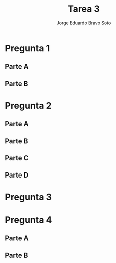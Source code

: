 #+title: Tarea 3
#+author: Jorge Eduardo Bravo Soto
#+email: jorge.bravos@usm.cl
#+LANGUAGE: es
#+EXPORT_FILE_NAME: pdf/Tarea3

#+LATEX_CLASS: article

#+LATEX_HEADER: \usepackage[letterpaper]{geometry}
#+LATEX_HEADER: \usepackage{amssymb, amsmath}
#+LATEX_HEADER: \usepackage{lastpage}
#+LATEX_HEADER: \usepackage[AUTO]{babel}
#+LATEX_HEADER: \usepackage{eulervm}
#+LATEX_HEADER: \usepackage{concrete}
#+LATEX_HEADER: \usepackage{tikz-cd}
#+LATEX_HEADER: \usepackage{macros/hwsymb}
#+LATEX_HEADER: \usepackage{graphicx}
#+LATEX_HEADER: \usetikzlibrary{babel}
#+LATEX_HEADER: \pagenumbering{arabic}
#+LATEX_HEADER: \usepackage{microtype}
#+LATEX_HEADER: \usepackage{amsthm}
#+LATEX_HEADER: \newtheorem{theorem}{Theorem}[section]
#+LATEX_HEADER: \newtheorem{lemma}[theorem]{Lema}
#+LATEX_HEADER: \usepackage{fancyhdr}

#+LATEX_HEADER: \usepackage{tikz-cd}
#+LATEX_HEADER: \usetikzlibrary{babel}

#+LATEX_HEADER: \renewcommand*{\maketitle}{\begingroup % Create the command for including the title page in the document
#+LATEX_HEADER: \centering % Center all text
#+LATEX_HEADER: \vspace*{10\baselineskip} % White space at the top of the page
#+LATEX_HEADER: \rule{\textwidth}{1.6pt}\vspace*{-\baselineskip}\vspace*{2pt} % Thick horizontal line
#+LATEX_HEADER: \rule{\textwidth}{0.4pt}\\[\baselineskip] % Thin horizontal line
#+LATEX_HEADER:
#+LATEX_HEADER: {\LARGE Tarea 3}\\[0.2\baselineskip] % Title
#+LATEX_HEADER:
#+LATEX_HEADER: \scshape % Small caps
#+LATEX_HEADER:
#+LATEX_HEADER: \vspace*{2\baselineskip} % Whitespace between location/year and editors
#+LATEX_HEADER:
#+LATEX_HEADER: {\Large Alumno: Jorge Eduardo Bravo Soto \\ Rol: 202103004-2 \\ Profesor: Alexander Quaas \\ Clase: MAT125\par} % Editor list
#+LATEX_HEADER: \rule{\textwidth}{0.4pt}\vspace*{-\baselineskip}\vspace{3.2pt} % Thin horizontal line
#+LATEX_HEADER: \rule{\textwidth}{1.6pt}\\[\baselineskip] % Thick horizontal line
#+LATEX_HEADER:
#+LATEX_HEADER: \pagenumbering{gobble}
#+LATEX_HEADER: \newpage
#+LATEX_HEADER: \endgroup}


#+OPTIONS: toc:nil


#+LATEX_HEADER: \fancyhead{}
#+LATEX_HEADER: \renewcommand{\headrulewidth}{0pt}
#+LATEX_HEADER: \renewcommand{\footrulewidth}{0.4pt}% default is 0pt


\pagenumbering{arabic}
\pagestyle{fancy}

* Pregunta 1
** Parte A
\begin{proof}
Sean $K_{1}$ y $K_{2}$ subconjuntos de $\R$ compactos, por el teorema de Heine-Borel un subconjunto de $\R$
es compacto si y solo si es acotado y cerrado, demostraremos $K_{1} \union K_{2}$ es cerrado y acotado.

Recordemos de las clases de topología que la unión finita de conjuntos cerrados es cerrada, por lo tanto
$K_{1} \union K_{2}$ es cerrado pues es una unión finita. Dado que $K_{1}$ y $K_{2}$ son acotados existen
$M_{1}$ y $M_{2}$ tal que son cotas de $K_{1}$ y $K_{2}$ respectivamente, sea $M = \max\{M_{1}, M_{2}\}$
entonces $x \in (K_{1} \union K_{2}) \implies x \leq M$. Dado que la unión es cerrada y acotado, por
Heine-Borel es compacto.
\end{proof}
** Parte B
\begin{proof}
    Sean $(K_{n})_{n \in \N}$ una familia de conjuntos compactos, entonces por Heine-Borel
    cada uno de ellos es cerrado y acotado de esto sigue que $\bigcap_{n \in \N} K_{n}$ es cerrado pues
    la intersección arbitraria de cerrados es cerrado. Luego $x \in \bigcap_{n \in \N} K_{n} \implies
    x \in K_{1} \implies x \leq M$ pues $K_{1}$ es acotado. Por Heine-Borel $\bigcap_{n \in \N} K_{n}$ es
    compacto pues es cerrado y acotado.
\end{proof}

* Pregunta 2
** Parte A
\begin{proof}
Supongamos que $\lim_{x \to a} f(x) = +\infty$ y $0 < |x - a| < \delta_{g} \implies M \leq g(x) \implies - M \geq -g(x)$

Sea $A > 0$ entonces existe $\delta_{1}$ tal que
\begin{equation*}
   0 < |x - a| < \delta_{1} \implies f(x) > \max\{1, A - M\}
\end{equation*}

luego tomamos $\delta = \min \{\delta_{1} \delta_{g}\}$ de esto sigue que
\begin{equation*}
    0 < |x - a| < \delta \implies f(x) > \max \{1, A - M\} \geq A - M \geq A - g(x)
\end{equation*}

De las desigualdades sigue que
\begin{equation*}
    0 < |x - a| < \delta \implies f(x) > A - g(x)
\end{equation*}

por lo tanto tenemos que
\begin{equation*}
    0 < |x - a| < \delta \implies f(x) + g(x) > A
\end{equation*}

Por definición obtenemos que $\lim_{x \to a} (f(x) + g(x)) = +\infty$
\end{proof}
** Parte B
\begin{proof}
   Supongamos que $\lim_{x \to a} f(x) = +\infty$ y que existe delta tal que $0 < |x - a| < \delta_{g} \implies g(x) > c$, para algún c positivo. Sea $A > 0$ dado, entonces por hipótesis existe $\delta_{1}$
    tal que

    \begin{equation*}
        0 < |x - a| < \delta_{1} \implies f(x) > \frac{A}{c}
    \end{equation*}

    Sea $\delta = \min \{\delta_{g}, \delta_{1}\}$
    de este sigue que

    \begin{equation*}
        0 < |x - a| < \delta_{1} \leq \delta \implies f(x) > \frac{A}{c} \implies f(x)c > A
    \end{equation*}
    pues c es positivo

    y también tenemos que $0 < |x - a| < \delta_{g} \leq \delta$ por lo que $g(x) > c$ entonces obtenemos
    \begin{equation*}
        0 < |x - a| < \delta \implies f(x)g(x) > f(x)c > A
    \end{equation*}

    Por definición $\lim_{x \to a} f(x)g(x) = +\infty$
\end{proof}
** Parte C
\begin{proof}
    Sea $g(x)$ una función tal que $\lim_{x \to a} g(x) = 0$ y existe un $\delta_{g} > 0$ tal que
    si $|x - a| < \delta_{g} \implies g(x) > 0$, sea $f(x)$ una función tal que existe $\delta_{f}$
    tal que si $|x - a| < \delta_{f} \implies f(x) > c > 0$, para algún $c$ positivo. Luego sea $A > 0$ dado. Sea $\delta = \min(\{\delta_{f}, \delta_{g}, \delta_{1}\})$ donde $\delta_{1}$ es aquel que cumple

    \begin{equation*}
        |x - a| < \delta_1 \implies |g(x) - 0| < \frac{c}{A}
    \end{equation*}

    el cual existe pues el límite de x tendiendo a $a$ de $g(x)$ es 0 y $c > 0$ al igual que $A > 0$. Luego notar que si $|x - a| < \delta_{g} \implies |g(x)| = g(x)$ pues g es positivo en esa vecindad de $a$.

    De esto sigue que
    \begin{equation*}
        |x - a| < \delta \implies g(x) < \frac{c}{A} \implies \frac{1}{g(x)} > \frac{A}{c} \implies \frac{c}{g(x)} > A
    \end{equation*}

    pero
    \begin{equation*}
        |x - a| < \delta_f \leq \delta \implies f(x) > c
    \end{equation*}

    por lo tanto se sigue que
    \begin{equation*}
        |x - a| < \delta \implies \frac{f(x)}{g(x)} > \frac{c}{g(x)} > A
    \end{equation*}

    Por definición $\lim_{x \to a} \frac{f(x)}{g(x)} = +\infty$
\end{proof}
** Parte D
\begin{proof}
    Sea $g(x)$ una función tal que $\lim_{x \to a} g(x) = +\infty$ y sea $f(x)$ una función acotada en una vecindad de radio $\delta_{f}$ de $a$, es
    decir que existe $M > 0$ tal que $0 < |x - a| < \delta_{f} \implies |f(x)| \leq M$. Sea $\varepsilon > 0$ dado, entonces
    existe $\delta_{1}$ tal que
    \begin{equation*}
        0 < |x - a| < \delta_{1} \implies g(x) > \frac{M}{\varepsilon} > 0
    \end{equation*}

    dado que el límite de $g(x)$, $x$ tendiendo a $a$ es infinito y $\varepsilon$, $M$ son positivos.
    De esto sigue que $0 < |x - a| < \delta_{1} \implies g(x) = |g(x)|$

    Sea $\delta = \min(\{\delta_{1}, \delta_{f}\})$ luego tenemos que
    \begin{equation*}
        0 < |x - a| < \delta \implies |g(x)| = g(x) > \frac{M}{\varepsilon} \implies |\frac{1}{g(x)}| < \frac{\varepsilon}{M} \implies |\frac{M}{g(x)}| < \varepsilon
    \end{equation*}

    pero dado que $0 < |x - a| < \delta_{f} \leq \delta \implies |f(x)| \leq M$ sigue que
    \begin{equation*}
        0 < |x - a| < \delta \implies |\frac{f(x)}{g(x)}| \leq |\frac{M}{g(x)}| < \varepsilon \implies |\frac{f(x)}{g(x)} - 0| < \varepsilon
    \end{equation*}

    Por definición $\lim_{x \to a} \frac{f(x)}{g(x)} = 0$
\end{proof}
* Pregunta 3
\begin{proof}
Sea $f, g : X \to \R$ funciones, se define $f \lor g : X \to \R$ y $f \land g : X \to \R$ tal que
$(f \lor g)(x) = \max\{f(x), g(x)\}$ y $(f \land g)(x) = \min\{f(x), g(x)\}$, demostraremos que si
$f$ y $g$ son continuas en $a$ entonces $f \lor g$ y $f \land g$ también lo son.

Procederemos por casos, dado $\varepsilon > 0$, supongamos que $f(a) = g(a)$ luego $(f \lor g)(a) = f(a) = g(a)$ y
$(f \land g)(a) = f(a) = g(a)$ dado que $f$ y $g$ son continuas en $a$ se tiene que existen $\delta_{1} > 0$ y
$\delta_{2} > 0$ tal que

\begin{align*}
    |x - a| < \delta_1 &\implies |f(x) - f(a)| < \varepsilon\\
    |x - a| < \delta_2 &\implies |g(x) - g(a)| < \varepsilon
\end{align*}

Tomemos $\delta = \min\{\delta_{1}, \delta_{2}\}$ luego sigue que
\begin{align*}
    |x - a| < \delta &\implies |(f \lor g)(x) - (f \lor g)(a)| < \varepsilon\\
    |x - a| < \delta &\implies |(f \land g)(x) - (f \land g)(a)| < \varepsilon
\end{align*}
Pues $(f \land g)(x) = f(x)$ o $(f \land g)(x) = g(x)$ (respectivamente para la otra función) y
$(f \land g)(a) = f(a) = g(a)$ (respectivamente para la otra función) por lo tanto se tienen las desigualdades
pues $|f(x) - f(a)| < \varepsilon \land |g(x) - g(a)| < \varepsilon$ si $x$ esta en la vecindad de radio
$\delta$. por lo tanto si $f(a) = g(a)$ las funciones son continuas en $a$, procederemos ahora con el
siguiente caso.

Supongamos, sin pérdida de generalidad, que $f(a) < g(a)$, luego $(f \lor g)(a) = g(a)$ y $(f \land g)(a) = f(a)$.
Por teorema visto en clases y dado que $f$ y $g$ son continuas existe $\delta_{1}$ tal que se cumpla que
\begin{equation*}
    |x - a| < \delta_1 \implies f(x) < g(x)
\end{equation*}

dado que $f$ es continua en $a$ existe $\delta_{2}$ tal que
\begin{equation*}
    |x - a| < \delta_2 \implies |f(x) - f(a)| < \varepsilon
\end{equation*}

y dado que $g$ es continua en $a$ existe $\delta_{3}$ tal que
\begin{equation*}
    |x - a| < \delta_3 \implies |g(x) - g(a)| < \varepsilon
\end{equation*}

luego tomemos $\delta_{\lor} = \min\{\delta_{1}, \delta_{3}\}$ y $\delta_{\land} = \min\{\delta_{1}, \delta_{2}\}$

de esto sigue que
\begin{align*}
    |x - a| < \delta_{\lor} \implies &|(f \lor g)(x) - (f \lor g)(a)| = |g(x) - g(a)| < \varepsilon\\
    |x - a| < \delta_{\land} \implies &|(f \land g)(x) - (f \land g)(a)| = |f(x) - f(a)| < \varepsilon
\end{align*}

Por lo tanto las funciones $f \lor g$ y $f \land g$ son continuas en $a$ pues $\lim_{x \to a} (f \lor g)(x) = (f \lor g)(a)$ y $\lim_{x \to a} (f \land g)(x) = (f \land g)(a)$ por definición.
\end{proof}

* Pregunta 4
** Parte A
\begin{proof}
    $(\implies)$ Sea $f : A \to \R$, $A \subset \R$ abierto y $f$ continua en $A$. Demostraremos que
    $\{x \in A; f(x) < c\}$ y $\{x \in A; f(x) > c\}$ son abiertos para todo $c \in \R$.

    Considere $a \in \{x \in A; f(x) < c\}$, dado que $f$ es continua en $A$ y en particular en $a$ tenemos
    \begin{equation*}
    \label{eq:cont}
    \lim_{x \to a} f(x) = f(a) < c
    \end{equation*}

    Por lo tanto, por teorema visto en clases, existe un $\delta > 0$ tal que
    \begin{equation*}
        |x - a| < \delta \implies f(x) < c
    \end{equation*}

    De esto sigue que
    \begin{equation*}
        x \in (a - \delta, a + \delta) \iff |x - a| < \delta \implies f(x) < c \implies x \in \{x \in A; f(x) < c\}
    \end{equation*}

    Escrito de otra forma tenemos que $(a - \delta, a + \delta) \subset \{x \in A; f(x) < c\}$, por
    definición entonces $\{x \in A; f(x) < c\}$ abierto. El resultado para $\{x \in A; f(x) > c\}$ es
    totalmente análogo.

    $(\Longleftarrow)$ Procederemos por contradicción. Sea $f : A \to \R$ una función de un conjunto
    abierto en $\R$, luego tenemos que $\{x \in A; f(x) < c\}$ abierto y $\{x \in A; f(x) > c\}$, para
    todo $c \in \R$ y que $f$ no es continua en $A$, por lo tanto existe un punto $a \in A$ donde
    existe una vecindad de radio $\delta_{1}$ donde la función está definida, pues $A$ es abierto tal que
    \begin{equation}
        \label{eq:neg}
        \exists \varepsilon_{0} > 0, \forall \delta > 0, |x - a| < \delta \land |f(x) - f(a)| \geq \delta_{0}
    \end{equation}

    Considere los conjuntos
    \begin{equation*}
        \Omega_{1} = \{x \in A; f(x) < f(a) + \epsilon_{0}\} \qquad \Omega_{2} = \{x \in A; f(x) > f(a) - \epsilon_{0}\}
    \end{equation*}

    Donde $\varepsilon_{0}$ es el de (\ref{eq:neg}), notar entonces que $a \in \Omega_{1}$ y $a \in \Omega_{2}$ pues $\varepsilon_{0} > 0$.
    Luego dado que $\Omega_{1}$ y $\Omega_{2}$ son abierto tenemos que existen vecindades centradas en
    $a$ tal que
    \begin{align*}
        |x - a| < \delta_2 \implies x \in \Omega_1 = \{x \in A; f(x) < f(a) + \varepsilon_{0}\} &\implies f(x) < f(a) + \varepsilon_0 \implies f(x) - f(a) < \varepsilon_0\\
        |x - a| < \delta_3 \implies x \in \Omega_2 = \{x \in A; f(x) > f(a) - \varepsilon_{0}\} &\implies f(x) > f(a) - \varepsilon_0 \implies -\varepsilon_0 < f(x) - f(a)
    \end{align*}

    Por transitividad entonces tenemos que
    \begin{align*}
        |x - a| < \delta_2 &\implies f(x) - f(a) < \varepsilon_0\\
        |x - a| < \delta_3 &\implies -\varepsilon_0 < f(x) - f(a)
    \end{align*}

    Sea $\delta = \min(\{\delta_{1}, \delta_{2}, \delta_{3}\})$ se tienen todas las desigualdades anteriores
    y que $f$ está definida en la vecindad de radio $\delta$ de esto sigue que
    \begin{equation*}
        |x - a| < \delta \implies -\varepsilon_0 < f(x) - f(a) < \varepsilon_0 \implies |f(x) - f(a)| < \varepsilon_0
    \end{equation*}
    De (\ref{eq:neg}) sigue la contradicción pues se supuso que para todo $\delta > 0, |x - a| < \delta \land |f(x) - f(a)| \geq \varepsilon_{0}$ pero nosotros demostramos que si $|x - a| < \delta \implies |f(x) - f(a)| < \varepsilon_{0}$, una contradicción.
\end{proof}
** Parte B
\begin{proof}
    $(\implies)$ Sea $f : F \to \R$, $F \subset \R$ cerrado y $f$ continua en $F$. Demostraremos que
    $\{x \in F; f(x) \leq c\}$ y $\{x \in F; f(x) \geq c\}$ son cerrados. Lo demostraremos usando la
    caracterización de cerrados mediante sucesiones. Sea c arbitrario y $(x_{n})_{n \in \N} \subset \{x \in a; f(x) \leq c\}$ una sucesión arbitraria tal que $\lim_{n \to \infty} x_{n} = a$, demostraremos que $a \in \{x \in F; f(x) \leq c\}$. Notar que $a \in F$
    pues $F$ es cerrado, por lo tanto $f(a)$ esta bien definido. Luego dado que la función es continua tenemos lo siguiente.

    \begin{equation*}
        f(a) = \lim_{x \to a} f(x) = \lim_{n \to \infty} f(x_{n})
    \end{equation*}

    Pero por los teoremas de orden de límite, dado que
    \begin{equation*}
        x_{n} \in \{x \in F; f(x) \leq c\} \implies f(x_{n}) \leq c \implies \lim_{n \to \infty} f(x_{n}) \leq c
    \end{equation*}

    Por lo tanto tenemos que
    \begin{equation*}
        f(a) = \lim_{n \to \infty} f(x_{n}) \leq c
    \end{equation*}

    Por lo tanto $a \in \{x \in F; f(x) \leq c\}$ pues $f(a) \leq c$. Por caracterización de conjuntos cerrados, dado que toda sucesión convergente converge a un punto en el conjunto, el conjunto $\{x \in F; f(x) \leq c\}$ es cerrado. Análogamente para el otro conjunto.

    $(\Longleftarrow)$ Procederemos por contradiccion, Suponga que $f: F \to \R$ tal que $F$ es cerrado y $f$ es no continua, Suponga tambien que $\{x \in F; f(x) \geq c\}$ es cerrado para todo $c \in \R$ al igual que
    $\{x \in F; f(x) \leq c\}$. Luego dado que $f$ es no continua en $F$ tenemos que existe $a \in F$ tal que lo siguiente se cumpla

    \begin{equation}
        \exists \varepsilon_{0} > 0, \forall \delta > 0, |x - a| < \delta \land |f(x) - f(a)| \geq \delta_{0}
    \end{equation}

    Definimos la siguiente sucesion, $x_{n} = x$ tal que $|x - a| < \frac{1}{n} \land |f(x) - f(a)| \geq \varepsilon_{0}$, estos $x$ existen pues $f$ es no continua.
    Notemos que $(x_{n})_{n \in \N} \to a$. Por la construccion de esta sucesion tenemos que $f(x_{n}) \geq f(a) + \varepsilon_{0}$ o $f(x_{n}) \leq f(a) - \varepsilon_{0}$. Por lo se cumple que existe una subsucesion $x_{n_{k}}$ tal que $f(x_{n_{k}}) \geq f(a) + \varepsilon_{0}$ o (no excluyente) existe
    una subsucesion $(x_{n_{k}})$ tal que $f(x_{n_{k}}) \leq f(a) - \varepsilon_{0}$.

    Supongamos lo primero es decir, existe $(x_{n_{k}})$ tal que $f(x_{n_{k}}) \geq f(a) + \varepsilon_{0}$
    Luego notemos que $x_{n_{k}} \in \{x \in F; f(x) \geq f(a) + \varepsilon_{0}\}$ por hipotesis este conjunto
    es cerrado y notar que $a \notin \{x \in F; f(x) \geq f(a) + \varepsilon_{0}\}$ pues $\varepsilon_{0}$
    es positivo. Pero $(x_{n_{k}}) \subset \{x \in F; f(x) \geq f(a) + \varepsilon_{0}\}$ y $(x_{n_{k}}) \to a$ pues es una subsucesion de la sucesion inicial. Pero $\{x \in F; f(x) \geq f(a) + \varepsilon_{0}\}$ es cerrado por hipotesis y $(x_{n_{k}})$ es una sucesion convergente en este por lo
    tanto su limite esta en $\{x \in F; f(x) \geq f(a) + \varepsilon_{0}\}$ pero esta converge a $a$. Por lo tanto una contradiccion pues $x \in \{x \in F; f(x) \geq f(a) + \varepsilon_{0}\} \land x \notin \{x \in F; f(x) \geq f(a) + \varepsilon_{0}\}$. El otro caso es totalmente analogo solamente que consideramos $\{x \in F; f(x) \leq f(a) - \varepsilon_{0}\}$.

    De esto sigue la contradiccion pues no puede pasar ninguno de los 2 casos.
\end{proof}
